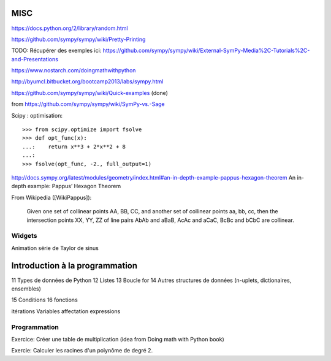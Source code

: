 MISC
====

https://docs.python.org/2/library/random.html

https://github.com/sympy/sympy/wiki/Pretty-Printing


TODO: Récupérer des exemples ici:
https://github.com/sympy/sympy/wiki/External-SymPy-Media%2C-Tutorials%2C-and-Presentations

https://www.nostarch.com/doingmathwithpython

http://byumcl.bitbucket.org/bootcamp2013/labs/sympy.html

https://github.com/sympy/sympy/wiki/Quick-examples (done)

from https://github.com/sympy/sympy/wiki/SymPy-vs.-Sage

Scipy : optimisation::

    >>> from scipy.optimize import fsolve
    >>> def opt_func(x):
    ...:    return x**3 + 2*x**2 + 8
    ...:
    >>> fsolve(opt_func, -2., full_output=1)

http://docs.sympy.org/latest/modules/geometry/index.html#an-in-depth-example-pappus-hexagon-theorem
An in-depth example: Pappus’ Hexagon Theorem

From Wikipedia ([WikiPappus]):

    Given one set of collinear points AA, BB, CC, and another set of collinear
    points aa, bb, cc, then the intersection points XX, YY, ZZ of line pairs
    AbAb and aBaB, AcAc and aCaC, BcBc and bCbC are collinear.

Widgets
-------

Animation série de Taylor de sinus

Introduction à la programmation
===============================

11 Types de données de Python
12 Listes
13 Boucle for
14 Autres structures de données (n-uplets, dictionaires, ensembles)

15 Conditions
16 fonctions

itérations
Variables
affectation
expressions

Programmation
-------------

Exercice: Créer une table de multiplication (idea from Doing math with Python book)

Exercie: Calculer les racines d'un polynôme de degré 2.

